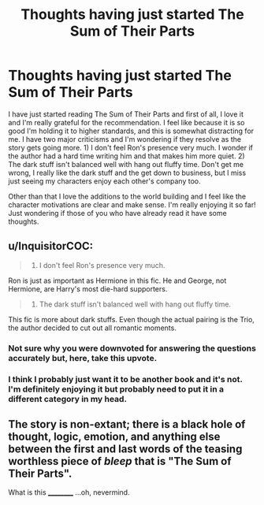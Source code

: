 #+TITLE: Thoughts having just started The Sum of Their Parts

* Thoughts having just started The Sum of Their Parts
:PROPERTIES:
:Author: -_fawkes_-
:Score: 2
:DateUnix: 1531189599.0
:DateShort: 2018-Jul-10
:FlairText: Discussion
:END:
I have just started reading The Sum of Their Parts and first of all, I love it and I'm really grateful for the recommendation. I feel like because it is so good I'm holding it to higher standards, and this is somewhat distracting for me. I have two major criticisms and I'm wondering if they resolve as the story gets going more. 1) I don't feel Ron's presence very much. I wonder if the author had a hard time writing him and that makes him more quiet. 2) The dark stuff isn't balanced well with hang out fluffy time. Don't get me wrong, I really like the dark stuff and the get down to business, but I miss just seeing my characters enjoy each other's company too.

Other than that I love the additions to the world building and I feel like the character motivations are clear and make sense. I'm really enjoying it so far! Just wondering if those of you who have already read it have some thoughts.


** u/InquisitorCOC:
#+begin_quote
  1) I don't feel Ron's presence very much.
#+end_quote

Ron is just as important as Hermione in this fic. He and George, not Hermione, are Harry's most die-hard supporters.

#+begin_quote
  2) The dark stuff isn't balanced well with hang out fluffy time.
#+end_quote

This fic is more about dark stuffs. Even though the actual pairing is the Trio, the author decided to cut out all romantic moments.
:PROPERTIES:
:Author: InquisitorCOC
:Score: 12
:DateUnix: 1531190795.0
:DateShort: 2018-Jul-10
:END:

*** Not sure why you were downvoted for answering the questions accurately but, here, take this upvote.
:PROPERTIES:
:Author: FerusGrim
:Score: 4
:DateUnix: 1531201355.0
:DateShort: 2018-Jul-10
:END:


*** I think I probably just want it to be another book and it's not. I'm definitely enjoying it but probably need to put it in a different category in my head.
:PROPERTIES:
:Author: -_fawkes_-
:Score: 1
:DateUnix: 1531192020.0
:DateShort: 2018-Jul-10
:END:


** The story is non-extant; there is a black hole of thought, logic, emotion, and anything else between the first and last words of the teasing worthless piece of /bleep/ that is "The Sum of Their Parts".

What is this __________ ...oh, nevermind.
:PROPERTIES:
:Author: YellowMeaning
:Score: -4
:DateUnix: 1531206401.0
:DateShort: 2018-Jul-10
:END:
